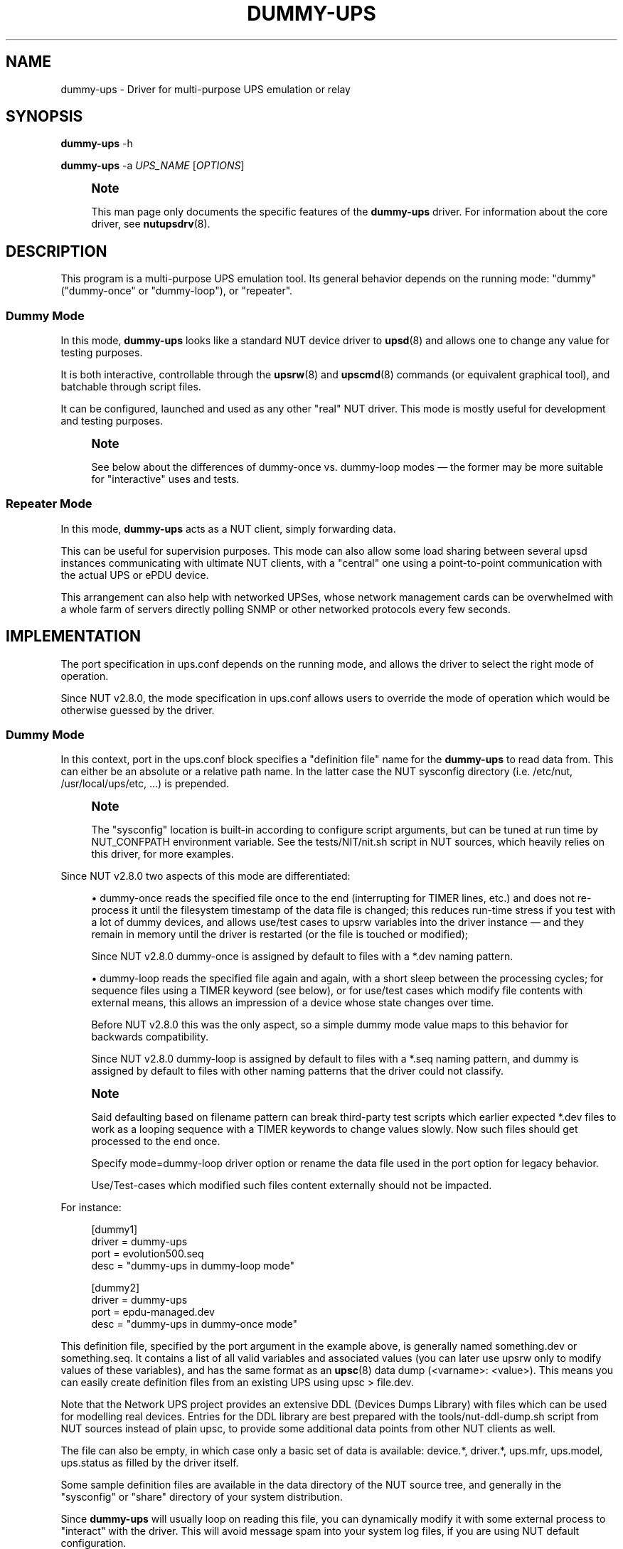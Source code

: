 '\" t
.\"     Title: dummy-ups
.\"    Author: [see the "AUTHOR" section]
.\" Generator: DocBook XSL Stylesheets vsnapshot <http://docbook.sf.net/>
.\"      Date: 08/08/2025
.\"    Manual: NUT Manual
.\"    Source: Network UPS Tools 2.8.4
.\"  Language: English
.\"
.TH "DUMMY\-UPS" "8" "08/08/2025" "Network UPS Tools 2\&.8\&.4" "NUT Manual"
.\" -----------------------------------------------------------------
.\" * Define some portability stuff
.\" -----------------------------------------------------------------
.\" ~~~~~~~~~~~~~~~~~~~~~~~~~~~~~~~~~~~~~~~~~~~~~~~~~~~~~~~~~~~~~~~~~
.\" http://bugs.debian.org/507673
.\" http://lists.gnu.org/archive/html/groff/2009-02/msg00013.html
.\" ~~~~~~~~~~~~~~~~~~~~~~~~~~~~~~~~~~~~~~~~~~~~~~~~~~~~~~~~~~~~~~~~~
.ie \n(.g .ds Aq \(aq
.el       .ds Aq '
.\" -----------------------------------------------------------------
.\" * set default formatting
.\" -----------------------------------------------------------------
.\" disable hyphenation
.nh
.\" disable justification (adjust text to left margin only)
.ad l
.\" -----------------------------------------------------------------
.\" * MAIN CONTENT STARTS HERE *
.\" -----------------------------------------------------------------
.SH "NAME"
dummy-ups \- Driver for multi\-purpose UPS emulation or relay
.SH "SYNOPSIS"
.sp
\fBdummy\-ups\fR \-h
.sp
\fBdummy\-ups\fR \-a \fIUPS_NAME\fR [\fIOPTIONS\fR]
.if n \{\
.sp
.\}
.RS 4
.it 1 an-trap
.nr an-no-space-flag 1
.nr an-break-flag 1
.br
.ps +1
\fBNote\fR
.ps -1
.br
.sp
This man page only documents the specific features of the \fBdummy\-ups\fR driver\&. For information about the core driver, see \fBnutupsdrv\fR(8)\&.
.sp .5v
.RE
.SH "DESCRIPTION"
.sp
This program is a multi\-purpose UPS emulation tool\&. Its general behavior depends on the running mode: "dummy" ("dummy\-once" or "dummy\-loop"), or "repeater"\&.
.SS "Dummy Mode"
.sp
In this mode, \fBdummy\-ups\fR looks like a standard NUT device driver to \fBupsd\fR(8) and allows one to change any value for testing purposes\&.
.sp
It is both interactive, controllable through the \fBupsrw\fR(8) and \fBupscmd\fR(8) commands (or equivalent graphical tool), and batchable through script files\&.
.sp
It can be configured, launched and used as any other "real" NUT driver\&. This mode is mostly useful for development and testing purposes\&.
.if n \{\
.sp
.\}
.RS 4
.it 1 an-trap
.nr an-no-space-flag 1
.nr an-break-flag 1
.br
.ps +1
\fBNote\fR
.ps -1
.br
.sp
See below about the differences of dummy\-once vs\&. dummy\-loop modes \(em the former may be more suitable for "interactive" uses and tests\&.
.sp .5v
.RE
.SS "Repeater Mode"
.sp
In this mode, \fBdummy\-ups\fR acts as a NUT client, simply forwarding data\&.
.sp
This can be useful for supervision purposes\&. This mode can also allow some load sharing between several upsd instances communicating with ultimate NUT clients, with a "central" one using a point\-to\-point communication with the actual UPS or ePDU device\&.
.sp
This arrangement can also help with networked UPSes, whose network management cards can be overwhelmed with a whole farm of servers directly polling SNMP or other networked protocols every few seconds\&.
.SH "IMPLEMENTATION"
.sp
The port specification in ups\&.conf depends on the running mode, and allows the driver to select the right mode of operation\&.
.sp
Since NUT v2\&.8\&.0, the mode specification in ups\&.conf allows users to override the mode of operation which would be otherwise guessed by the driver\&.
.SS "Dummy Mode"
.sp
In this context, port in the ups\&.conf block specifies a "definition file" name for the \fBdummy\-ups\fR to read data from\&. This can either be an absolute or a relative path name\&. In the latter case the NUT sysconfig directory (i\&.e\&. /etc/nut, /usr/local/ups/etc, \&...) is prepended\&.
.if n \{\
.sp
.\}
.RS 4
.it 1 an-trap
.nr an-no-space-flag 1
.nr an-break-flag 1
.br
.ps +1
\fBNote\fR
.ps -1
.br
.sp
The "sysconfig" location is built\-in according to configure script arguments, but can be tuned at run time by NUT_CONFPATH environment variable\&. See the tests/NIT/nit\&.sh script in NUT sources, which heavily relies on this driver, for more examples\&.
.sp .5v
.RE
.sp
Since NUT v2\&.8\&.0 two aspects of this mode are differentiated:
.sp
.RS 4
.ie n \{\
\h'-04'\(bu\h'+03'\c
.\}
.el \{\
.sp -1
.IP \(bu 2.3
.\}
dummy\-once
reads the specified file once to the end (interrupting for
TIMER
lines, etc\&.) and does not re\-process it until the filesystem timestamp of the data file is changed; this reduces run\-time stress if you test with a lot of dummy devices, and allows use/test cases to
upsrw
variables into the driver instance \(em and they remain in memory until the driver is restarted (or the file is touched or modified);
.sp
Since NUT v2\&.8\&.0
dummy\-once
is assigned by default to files with a
*\&.dev
naming pattern\&.
.RE
.sp
.RS 4
.ie n \{\
\h'-04'\(bu\h'+03'\c
.\}
.el \{\
.sp -1
.IP \(bu 2.3
.\}
dummy\-loop
reads the specified file again and again, with a short sleep between the processing cycles; for sequence files using a
TIMER
keyword (see below), or for use/test cases which modify file contents with external means, this allows an impression of a device whose state changes over time\&.
.sp
Before NUT v2\&.8\&.0 this was the only aspect, so a simple
dummy
mode value maps to this behavior for backwards compatibility\&.
.sp
Since NUT v2\&.8\&.0
dummy\-loop
is assigned by default to files with a
*\&.seq
naming pattern, and
dummy
is assigned by default to files with other naming patterns that the driver could not classify\&.
.RE
.if n \{\
.sp
.\}
.RS 4
.it 1 an-trap
.nr an-no-space-flag 1
.nr an-break-flag 1
.br
.ps +1
\fBNote\fR
.ps -1
.br
.sp
Said defaulting based on filename pattern can break third\-party test scripts which earlier expected *\&.dev files to work as a looping sequence with a TIMER keywords to change values slowly\&. Now such files should get processed to the end once\&.
.sp
Specify mode=dummy\-loop driver option or rename the data file used in the port option for legacy behavior\&.
.sp
Use/Test\-cases which modified such files content externally should not be impacted\&.
.sp .5v
.RE
.sp
For instance:
.sp
.if n \{\
.RS 4
.\}
.nf
        [dummy1]
                driver = dummy\-ups
                port = evolution500\&.seq
                desc = "dummy\-ups in dummy\-loop mode"

        [dummy2]
                driver = dummy\-ups
                port = epdu\-managed\&.dev
                desc = "dummy\-ups in dummy\-once mode"
.fi
.if n \{\
.RE
.\}
.sp
This definition file, specified by the port argument in the example above, is generally named something\&.dev or something\&.seq\&. It contains a list of all valid variables and associated values (you can later use upsrw only to modify values of these variables), and has the same format as an \fBupsc\fR(8) data dump (<varname>: <value>)\&. This means you can easily create definition files from an existing UPS using upsc > file\&.dev\&.
.sp
Note that the Network UPS project provides an extensive DDL (Devices Dumps Library) with files which can be used for modelling real devices\&. Entries for the DDL library are best prepared with the tools/nut\-ddl\-dump\&.sh script from NUT sources instead of plain upsc, to provide some additional data points from other NUT clients as well\&.
.sp
The file can also be empty, in which case only a basic set of data is available: device\&.*, driver\&.*, ups\&.mfr, ups\&.model, ups\&.status as filled by the driver itself\&.
.sp
Some sample definition files are available in the data directory of the NUT source tree, and generally in the "sysconfig" or "share" directory of your system distribution\&.
.sp
Since \fBdummy\-ups\fR will usually loop on reading this file, you can dynamically modify it with some external process to "interact" with the driver\&. This will avoid message spam into your system log files, if you are using NUT default configuration\&.
.if n \{\
.sp
.\}
.RS 4
.it 1 an-trap
.nr an-no-space-flag 1
.nr an-break-flag 1
.br
.ps +1
\fBNote\fR
.ps -1
.br
.sp
By default since NUT v2\&.8\&.0, it will not loop on files in dummy\-once mode, e\&.g\&. those with a \&.dev extension, unless their timestamp changes\&.
.sp .5v
.RE
.sp
You can also use the TIMER <seconds> instruction to create scheduled event sequences (such files are traditionally named with the \&.seq extension)\&. For example, the following sequence will loop on switching ups\&.status between "OL", "OB" and "OB LB" every minute:
.sp
.if n \{\
.RS 4
.\}
.nf
ups\&.status: OL
TIMER 60
ups\&.status: OB
TIMER 60
ups\&.status: OB LB
TIMER 60
.fi
.if n \{\
.RE
.\}
.sp
It is wise to end the script for dummy\-loop mode with a TIMER keyword\&. Otherwise dummy\-ups will directly go back to the beginning of the file and, in particular, forget any values you could have just set with upsrw\&.
.sp
Note that to avoid CPU overload with an infinite loop, the driver "sleeps" a bit between file\-reading cycles (currently this delay is hardcoded to one second), independently of (and/or in addition to) any TIMER keywords and possibly the common pollinterval setting\&.
.sp
Another, more recently introduced instruction is ALARM, which allows the simulation of UPS alarms in much the same way they would be raised by real driver implementations\&. Modern drivers decouple alarm states from the ups\&.status variable, and raising ALARM by setting it as a status token is discouraged in favor of using modern, common functions for raising alarms within the driver code\&.
.sp
The ALARM instruction is intended to simulate this behavior as closely as possible\&. The value following an ALARM instruction is treated as the alarm message and is eventually published as the ups\&.alarm variable, with the ALARM token also set in ups\&.status by internal driver mechanisms, rather than by directly manipulating the variable\&. Multiple ALARM instructions will have their messages combined into the ups\&.alarm variable, just as would happen with real driver logic\&.
.sp
Conversely, any ALARM instruction on its own will clear active alarm states\&. See below for an example of setting and resetting alarms:
.sp
.if n \{\
.RS 4
.\}
.nf
ALARM [UPS too warm to charge]
ALARM [UPS circuit is overheating]
TIMER 5
ALARM
TIMER 5
ALARM [UPS too cold to charge]
.fi
.if n \{\
.RE
.\}
.SS "Repeater Mode"
.sp
In this context, port in the ups\&.conf block is the name of the target UPS, using the NUT format, i\&.e\&.:
.sp
.if n \{\
.RS 4
.\}
.nf
<upsname>@<hostname>[:<port>]
.fi
.if n \{\
.RE
.\}
.sp
For instance:
.sp
.if n \{\
.RS 4
.\}
.nf
[repeater]
        driver = dummy\-ups
        port = ups1@remotehost
        desc = "dummy\-ups in repeater mode"
.fi
.if n \{\
.RE
.\}
.sp
Unlike UPS specifications in the rest of NUT, the @hostname portion is not optional \(em it is the @ character which enables Repeater Mode\&. To refer to an UPS on the same host as \fBdummy\-ups\fR, use port = upsname@localhost\&.
.sp
Note that to avoid CPU overload with an infinite loop, the driver "sleeps" a bit between data\-requesting cycles (currently this delay is hardcoded to one second), so propagation of data updates available to a remote upsd may lag by this much\&.
.sp
Beware that any error encountered at repeater mode startup (e\&.g\&. when not all target UPS to be repeated or their upsd instances are connectable yet) will by default cause the \fBdummy\-ups\fR driver to terminate prematurely\&. This behaviour can be changed by setting the repeater_disable_strict_start flag, making such errors non\-fatal\&.
.SH "INTERACTION"
.sp
Once the driver is loaded in dummy mode, you can change any variables, except those of the driver\&.* and server\&.* collections\&. You can do this by either editing the definition file, or use the \fBupsrw\fR(8) and \fBupscmd\fR(8) commands\&.
.sp
Note that in simulation mode, new variables can be added on the fly, but only by adding these to the definition file (and waiting for it to be re\-read)\&. That is, the driver should not allow to define a new variable via upsrw\&.
.sp
Conversely, if you need to remove a variable (such as transient ones, like ups\&.alarm), simply update these by setting an empty value\&. As a result, they will get removed from the data\&.
.sp
In repeater mode, the driver acts according to the capabilities of the UPS, and so supports the same instant commands and settable values\&.
.SH "BACKGROUND"
.sp
Dummy Mode was originally written in one evening to replace the previous \fIdummycons\fR testing driver, which was too limited, and required a terminal for interaction\&.
.sp
\fBdummy\-ups\fR is useful for NUT client development, and other testing purposes\&.
.sp
It also helps the NUT Quality Assurance effort, by automating some tests on the NUT framework and the NIT (NUT Integration Test suite)\&. See the tests/NIT/nit\&.sh script in NUT sources, which heavily relies on this driver, for more examples\&.
.sp
It now offers a repeater mode\&. This will help in building the Meta UPS approach, which allows one to build a virtual device, composed of several other devices (either UPS, PDUs), or perhaps represent the same device which supports several communication protocols and different media (Serial, USB, SNMP\&...)
.SH "BUGS"
.sp
Instant commands are not yet supported in Dummy Mode, and data need name/value checking enforcement, as well as boundaries or enumeration definition\&.
.SH "CAVEATS"
.sp
If you use service management frameworks like systemd or SMF to manage the dependencies between driver instances and the data server, and some of these drivers are dummy\-ups in repeater mode representing data from another driver running on the same system, then you may have to set up special dependencies (e\&.g\&. with systemd "drop\-in" snippet files) to allow your nut\-server to start after the "real" device drivers and before such repeater drivers (without a responding server, they would fail to start anyway)\&. This may also need special care in upsd\&.conf and/or ups\&.conf files to not block the system start\-up for too long while the repeater driver has not started\&.
.SH "AUTHOR"
.sp
Arnaud Quette
.SH "SEE ALSO"
.sp
\fBupscmd\fR(8), \fBupsrw\fR(8), \fBups.conf\fR(5), \fBnutupsdrv\fR(8)
.SS "Clone drivers:"
.sp
The "repeater" mode of \fIdummy\-ups\fR driver is in some ways similar to the \fIclone\fR and \fIclone\-outlet\fR drivers, which sit on top of another driver socket (or named Windows pipe) locally, and allow users to group clients to a particular outlet of a device and deal with this output as if it were a normal UPS\&. Notably, in this mode the \fIdummy\-ups\fR driver is a client to the networked NUT protocol and can relay information of local or remotely served devices, and requires a running NUT data server \fIupsd\fR to represent the "real" device for this to work\&.
.sp
\fBclone\fR(8), \fBclone-outlet\fR(8)
.SS "Internet Resources:"
.sp
The NUT (Network UPS Tools) home page: https://www\&.networkupstools\&.org/historic/v2\&.8\&.4/
